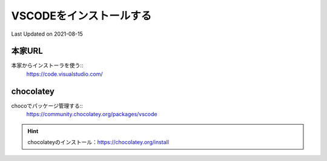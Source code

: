 *********************************************
VSCODEをインストールする
*********************************************
Last Updated on 2021-08-15

本家URL
------------------
本家からインストーラを使う::
  https://code.visualstudio.com/

chocolatey
------------------
chocoでパッケージ管理する::
  https://community.chocolatey.org/packages/vscode

.. hint:: 
  chocolateyのインストール：https://chocolatey.org/install

.. |date| date::